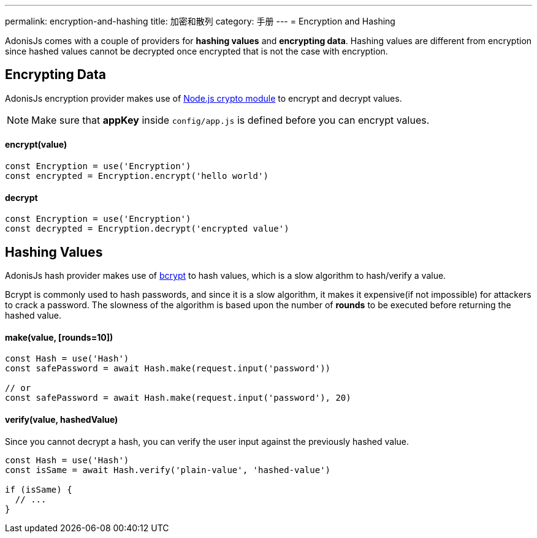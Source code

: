 ---
permalink: encryption-and-hashing
title: 加密和散列
category: 手册
---
= Encryption and Hashing

toc::[]

AdonisJs comes with a couple of providers for *hashing values* and *encrypting data*. Hashing values are different from encryption since hashed values cannot be decrypted once encrypted that is not the case with encryption.

== Encrypting Data

AdonisJs encryption provider makes use of link:https://nodejs.org/api/crypto.html[Node.js crypto module, window="_blank"] to encrypt and decrypt values.

NOTE: Make sure that *appKey* inside `config/app.js` is defined before you can encrypt values.

==== encrypt(value)
[source, javascript]
----
const Encryption = use('Encryption')
const encrypted = Encryption.encrypt('hello world')
----

==== decrypt
[source, javascript]
----
const Encryption = use('Encryption')
const decrypted = Encryption.decrypt('encrypted value')
----

== Hashing Values
AdonisJs hash provider makes use of link:https://en.wikipedia.org/wiki/Bcrypt[bcrypt, window="_blank"] to hash values, which is a slow algorithm to hash/verify a value.

Bcrypt is commonly used to hash passwords, and since it is a slow algorithm, it makes it expensive(if not impossible) for attackers to crack a password. The slowness of the algorithm is based upon the number of *rounds* to be executed before returning the hashed value.

==== make(value, [rounds=10])
[source, javascript]
----
const Hash = use('Hash')
const safePassword = await Hash.make(request.input('password'))

// or
const safePassword = await Hash.make(request.input('password'), 20)
----

==== verify(value, hashedValue)
Since you cannot decrypt a hash, you can verify the user input against the previously hashed value.

[source, javascript]
----
const Hash = use('Hash')
const isSame = await Hash.verify('plain-value', 'hashed-value')

if (isSame) {
  // ...
}
----

